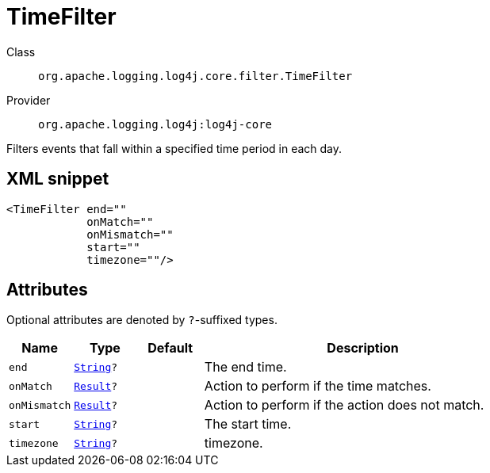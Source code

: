 ////
Licensed to the Apache Software Foundation (ASF) under one or more
contributor license agreements. See the NOTICE file distributed with
this work for additional information regarding copyright ownership.
The ASF licenses this file to You under the Apache License, Version 2.0
(the "License"); you may not use this file except in compliance with
the License. You may obtain a copy of the License at

    https://www.apache.org/licenses/LICENSE-2.0

Unless required by applicable law or agreed to in writing, software
distributed under the License is distributed on an "AS IS" BASIS,
WITHOUT WARRANTIES OR CONDITIONS OF ANY KIND, either express or implied.
See the License for the specific language governing permissions and
limitations under the License.
////
[#org_apache_logging_log4j_core_filter_TimeFilter]
= TimeFilter

Class:: `org.apache.logging.log4j.core.filter.TimeFilter`
Provider:: `org.apache.logging.log4j:log4j-core`

Filters events that fall within a specified time period in each day.

[#org_apache_logging_log4j_core_filter_TimeFilter-XML-snippet]
== XML snippet
[source, xml]
----
<TimeFilter end=""
            onMatch=""
            onMismatch=""
            start=""
            timezone=""/>
----

[#org_apache_logging_log4j_core_filter_TimeFilter-attributes]
== Attributes

Optional attributes are denoted by `?`-suffixed types.

[cols="1m,1m,1m,5"]
|===
|Name|Type|Default|Description

|end
|xref:../../scalars.adoc#java_lang_String[String]?
|
a|The end time.

|onMatch
|xref:../../scalars.adoc#org_apache_logging_log4j_core_Filter_Result[Result]?
|
a|Action to perform if the time matches.

|onMismatch
|xref:../../scalars.adoc#org_apache_logging_log4j_core_Filter_Result[Result]?
|
a|Action to perform if the action does not match.

|start
|xref:../../scalars.adoc#java_lang_String[String]?
|
a|The start time.

|timezone
|xref:../../scalars.adoc#java_lang_String[String]?
|
a|timezone.

|===

